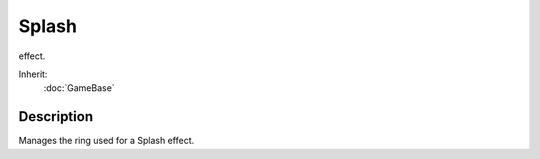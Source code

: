 Splash
======

effect.

Inherit:
	:doc:`GameBase`

Description
-----------

Manages the ring used for a Splash effect.

